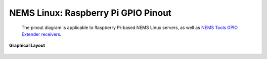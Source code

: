 ====================================== 
NEMS Linux: Raspberry Pi GPIO Pinout
======================================
 The pinout diagram is applicable to Raspberry Pi-based NEMS Linux servers, as well as `NEMS Tools GPIO Extender
 receivers <https://docs.nemslinux.com/features/nems-tools/warninglight>`__.
 
|                                                                                       **Graphical Layout**                    

.. figure:: ../../img/raspberry_pi_3_b_plus.png
  :width: 600
  :align: right
  :alt: RPi Pinout


 ======= ======================================= ======= =============================== 
 **Pin** **Resrved For**                         **Pin** **Reserved For**                      
 ======= ======================================= ======= =============================== 
    1     Omzlo piWatcher / DHT Sensor              2     Omzlo piWatcher
    3     Omzlo piWatcher                           4     Omzlo piWatcher       
    5     Omzlo piWatcher                           6     Omzlo piWatcher
    7     DHT Sensor                                8     --
    9     DHT Sensor                                10    --
    11    --                                        12    --
    13    --                                        14    --
    15    --                                        16    --
    17    --                                        18    NEMS Warning Light - CRIT
    19    --                                        20    --
    21    --                                        22    --
    23    NEMS Warning Light - Unknown or WARN      24    NEMS Warning Light - OK
    24    --                                        26    --
    27    --                                        28    --
    29    --                                        30    --
    31    --                                        32    --
    33    --                                        34    --
    35    --                                        36    --
    37    --                                        38    --
    39    --                                        40    --
 ======= ======================================= ======= ===============================